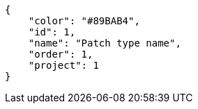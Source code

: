 [source,json]
----
{
    "color": "#89BAB4",
    "id": 1,
    "name": "Patch type name",
    "order": 1,
    "project": 1
}
----
